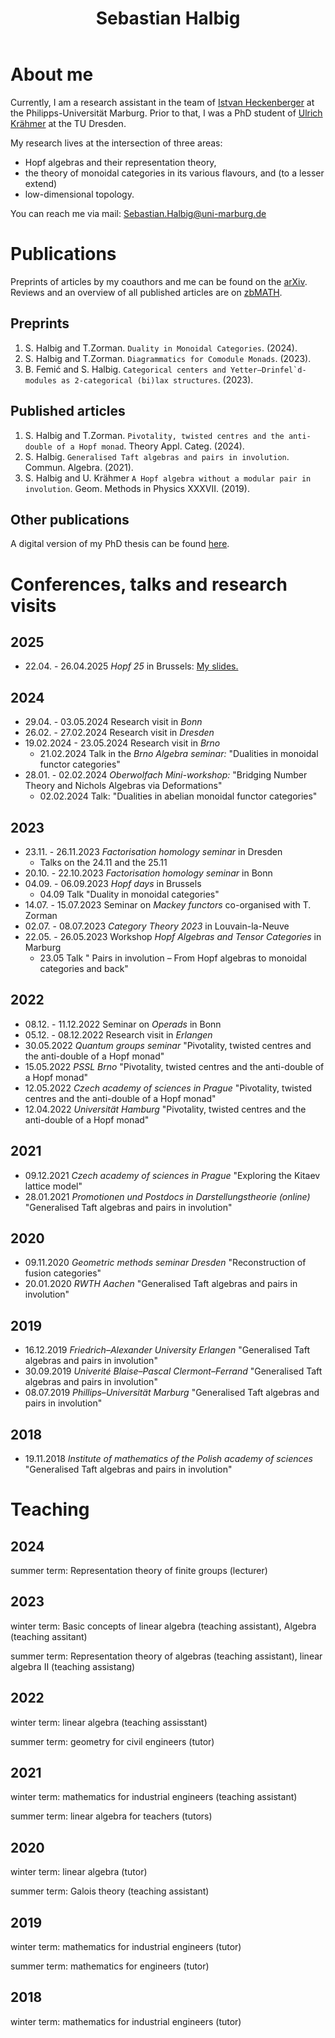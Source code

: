 #+title: Sebastian Halbig

* About me
Currently, I am a research assistant in the team of [[https://www.uni-marburg.de/en/fb12/research-groups/algeblie][Istvan Heckenberger]] at the Philipps-Universität Marburg. Prior to that, I was a PhD student of [[https://tu-dresden.de/mn/math/geometrie/kraehmer/startseite][Ulrich Krähmer]] at the TU Dresden.

My research lives at the intersection of three areas:
 - Hopf algebras and their representation theory,
 - the theory of monoidal categories in its various flavours, and (to a lesser extend)
 - low-dimensional topology.

You can reach me via mail: [[mailto:Sebastian.Halbig@uni-marburg.de][Sebastian.Halbig@uni-marburg.de]]
* Publications
Preprints of articles by my coauthors and me can be found on the [[https://arxiv.org/search/?query=Halbig%2C+Sebastian&searchtype=author&abstracts=show&order=-announced_date_first&size=50][arXiv]].
Reviews and an overview of all published articles are on [[https://zbmath.org/authors/halbig.sebastian][zbMATH]].

** Preprints
1. S. Halbig and T.Zorman. ~Duality in Monoidal Categories~. (2024).
2. S. Halbig and T.Zorman. ~Diagrammatics for Comodule Monads~. (2023).
3. B. Femić and S. Halbig. ~Categorical centers and Yetter–Drinfel`d-modules as 2-categorical (bi)lax structures~. (2023).
** Published articles
1. S. Halbig and T.Zorman. ~Pivotality, twisted centres and the anti-double of a Hopf monad~. Theory Appl. Categ. (2024).
2. S. Halbig. ~Generalised Taft algebras and pairs in involution~. Commun. Algebra. (2021).
3. S. Halbig and U. Krähmer ~A Hopf algebra without a modular pair in involution~. Geom. Methods in Physics XXXVII. (2019).
** Other publications
A digital version of my PhD thesis can be found [[https://tud.qucosa.de/api/qucosa%3A80342/attachment/ATT-0/][here]].

* Conferences, talks and research visits
** 2025
+ 22.04. - 26.04.2025 /Hopf 25/ in Brussels: [[file:slides.pdf][My slides.]]
** 2024
+ 29.04. - 03.05.2024 Research visit in /Bonn/
+ 26.02. - 27.02.2024 Research visit in /Dresden/
+ 19.02.2024 - 23.05.2024 Research visit in /Brno/
  + 21.02.2024 Talk in the /Brno Algebra seminar:/  "Dualities in monoidal functor categories"
+ 28.01. - 02.02.2024 /Oberwolfach Mini-workshop:/ "Bridging Number Theory and Nichols Algebras via Deformations"
  + 02.02.2024 Talk: "Dualities in abelian monoidal functor categories"
** 2023
+ 23.11. - 26.11.2023 /Factorisation homology seminar/ in Dresden
  + Talks on the 24.11 and the 25.11
+ 20.10. - 22.10.2023 /Factorisation homology seminar/ in Bonn
+ 04.09. - 06.09.2023 /Hopf days/ in Brussels
  + 04.09 Talk "Duality in monoidal categories"
+ 14.07. - 15.07.2023 Seminar on /Mackey functors/ co-organised with T. Zorman
+ 02.07. - 08.07.2023 /Category Theory 2023/ in Louvain-la-Neuve
+ 22.05. - 26.05.2023 Workshop /Hopf Algebras and Tensor Categories/ in Marburg
  + 23.05 Talk " Pairs in involution – From Hopf algebras to monoidal categories and back"
** 2022
+ 08.12. - 11.12.2022 Seminar on /Operads/ in Bonn
+ 05.12. - 08.12.2022 Research visit in /Erlangen/
+ 30.05.2022 /Quantum groups seminar/
  "Pivotality, twisted centres and the anti-double of a Hopf monad"
+ 15.05.2022 /PSSL Brno/
  "Pivotality, twisted centres and the anti-double of a Hopf monad"
+ 12.05.2022 /Czech academy of sciences in Prague/
  "Pivotality, twisted centres and the anti-double of a Hopf monad"
+ 12.04.2022 /Universität Hamburg/
  "Pivotality, twisted centres and the anti-double of a Hopf monad"
** 2021
+ 09.12.2021 /Czech academy of sciences in Prague/
  "Exploring the Kitaev lattice model"
+ 28.01.2021 /Promotionen und Postdocs in Darstellungstheorie (online)/
  "Generalised Taft algebras and pairs in involution"
** 2020
+ 09.11.2020 /Geometric methods seminar Dresden/
  "Reconstruction of fusion categories"
+ 20.01.2020 /RWTH Aachen/
  "Generalised Taft algebras and pairs in involution"
** 2019
+ 16.12.2019 /Friedrich–Alexander University Erlangen/
  "Generalised Taft algebras and pairs in involution"
+ 30.09.2019 /Univerité Blaise–Pascal Clermont–Ferrand/
  "Generalised Taft algebras and pairs in involution"
+ 08.07.2019 /Phillips–Universität Marburg/
  "Generalised Taft algebras and pairs in involution"
** 2018
+ 19.11.2018 /Institute of mathematics of the Polish academy of sciences/
  "Generalised Taft algebras and pairs in involution"
* Teaching
** 2024
summer term: Representation theory of finite groups (lecturer)
** 2023
winter term: Basic concepts of linear algebra (teaching assistant),
             Algebra (teaching assitant)

summer term: Representation theory of algebras (teaching assistant),
             linear algebra II (teaching assistang)
** 2022
winter term: linear algebra (teaching assisstant)

summer term: geometry for civil engineers (tutor)
** 2021
winter term: mathematics for industrial engineers (teaching assistant)

summer term: linear algebra for teachers (tutors)
** 2020
winter term: linear algebra (tutor)

summer term: Galois theory (teaching assistant)
** 2019
winter term: mathematics for industrial engineers (tutor)

summer term: mathematics for engineers (tutor)
** 2018
winter term: mathematics for industrial engineers (tutor)


#+OPTIONS: toc:nil
#+TOC_NO_HEADING: t
